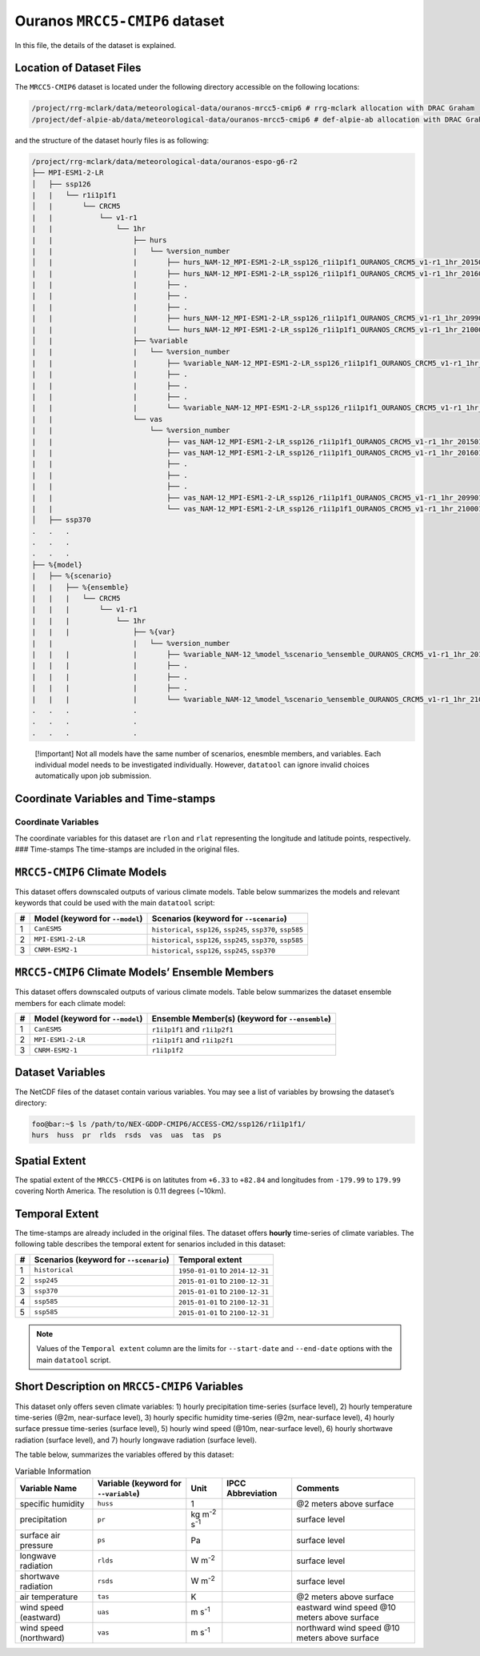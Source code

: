 Ouranos ``MRCC5-CMIP6`` dataset
===============================

In this file, the details of the dataset is explained.

Location of Dataset Files
-------------------------

The ``MRCC5-CMIP6`` dataset is located under the following directory
accessible on the following locations:

.. code:: console

   /project/rrg-mclark/data/meteorological-data/ouranos-mrcc5-cmip6 # rrg-mclark allocation with DRAC Graham
   /project/def-alpie-ab/data/meteorological-data/ouranos-mrcc5-cmip6 # def-alpie-ab allocation with DRAC Graham

and the structure of the dataset hourly files is as following:

.. code:: console

   /project/rrg-mclark/data/meteorological-data/ouranos-espo-g6-r2
   ├── MPI-ESM1-2-LR
   │   ├── ssp126
   |   |   └── r1i1p1f1
   │   |       └── CRCM5
   |   |           └── v1-r1
   |   |               └── 1hr
   |   |                   ├── hurs 
   |   |                   |   └── %version_number
   │   |                   |       ├── hurs_NAM-12_MPI-ESM1-2-LR_ssp126_r1i1p1f1_OURANOS_CRCM5_v1-r1_1hr_201501010030-201512312330.nc
   |   |                   |       ├── hurs_NAM-12_MPI-ESM1-2-LR_ssp126_r1i1p1f1_OURANOS_CRCM5_v1-r1_1hr_201601010030-201612312330.nc
   |   |                   |       ├── .
   |   |                   |       ├── .
   |   |                   |       ├── .
   |   |                   |       ├── hurs_NAM-12_MPI-ESM1-2-LR_ssp126_r1i1p1f1_OURANOS_CRCM5_v1-r1_1hr_209901010030-209912312330.nc
   |   |                   |       └── hurs_NAM-12_MPI-ESM1-2-LR_ssp126_r1i1p1f1_OURANOS_CRCM5_v1-r1_1hr_210001010030-210012312330.nc
   │   |                   ├── %variable
   |   |                   |   └── %version_number
   |   |                   |       ├── %variable_NAM-12_MPI-ESM1-2-LR_ssp126_r1i1p1f1_OURANOS_CRCM5_v1-r1_1hr_201501010030-201512312330.nc
   |   |                   |       ├── . 
   |   |                   |       ├── . 
   |   |                   |       ├── . 
   |   |                   |       └── %variable_NAM-12_MPI-ESM1-2-LR_ssp126_r1i1p1f1_OURANOS_CRCM5_v1-r1_1hr_210001010030-210012312330.nc
   |   |                   └── vas
   |   |                       └── %version_number
   |   |                           ├── vas_NAM-12_MPI-ESM1-2-LR_ssp126_r1i1p1f1_OURANOS_CRCM5_v1-r1_1hr_201501010000-201512312300.nc
   |   |                           ├── vas_NAM-12_MPI-ESM1-2-LR_ssp126_r1i1p1f1_OURANOS_CRCM5_v1-r1_1hr_201601010000-201612312300.nc
   |   |                           ├── .
   |   |                           ├── .
   |   |                           ├── .
   |   |                           ├── vas_NAM-12_MPI-ESM1-2-LR_ssp126_r1i1p1f1_OURANOS_CRCM5_v1-r1_1hr_209901010000-209912312300.nc
   |   |                           └── vas_NAM-12_MPI-ESM1-2-LR_ssp126_r1i1p1f1_OURANOS_CRCM5_v1-r1_1hr_210001010000-210012312300.nc
   │   ├── ssp370
   .   .   .
   .   .   .
   .   .   .
   ├── %{model}
   |   ├── %{scenario}
   |   |   ├── %{ensemble}
   |   |   |   └── CRCM5
   |   |   |       └── v1-r1
   |   |   |           └── 1hr
   |   |   |               ├── %{var}
   |   |                   |   └── %version_number
   |   |   |               |       ├── %variable_NAM-12_%model_%scenario_%ensemble_OURANOS_CRCM5_v1-r1_1hr_201501010030-201512312330.nc
   |   |   |               |       ├── .
   |   |   |               |       ├── .
   |   |   |               |       ├── .
   |   |   |               |       └── %variable_NAM-12_%model_%scenario_%ensemble_OURANOS_CRCM5_v1-r1_1hr_210001010030-210012312330.nc
   .   .   .               .
   .   .   .               .
   .   .   .               .

..

   [!important] Not all models have the same number of scenarios,
   enesmble members, and variables. Each individual model needs to be
   investigated individually. However, ``datatool`` can ignore invalid
   choices automatically upon job submission.

Coordinate Variables and Time-stamps
------------------------------------

Coordinate Variables
~~~~~~~~~~~~~~~~~~~~

The coordinate variables for this dataset are ``rlon`` and ``rlat``
representing the longitude and latitude points, respectively. ###
Time-stamps The time-stamps are included in the original files.

``MRCC5-CMIP6`` Climate Models
------------------------------

This dataset offers downscaled outputs of various climate models. Table
below summarizes the models and relevant keywords that could be used
with the main ``datatool`` script:

+---+------------------------+------------------------------------------+
| # | Model (keyword for     | Scenarios (keyword for ``--scenario``)   |
|   | ``--model``)           |                                          |
+===+========================+==========================================+
| 1 | ``CanESM5``            | ``historical``, ``ssp126``, ``ssp245``,  |
|   |                        | ``ssp370``, ``ssp585``                   |
+---+------------------------+------------------------------------------+
| 2 | ``MPI-ESM1-2-LR``      | ``historical``, ``ssp126``, ``ssp245``,  |
|   |                        | ``ssp370``, ``ssp585``                   |
+---+------------------------+------------------------------------------+
| 3 | ``CNRM-ESM2-1``        | ``historical``, ``ssp126``, ``ssp245``,  |
|   |                        | ``ssp370``                               |
+---+------------------------+------------------------------------------+

``MRCC5-CMIP6`` Climate Models’ Ensemble Members
------------------------------------------------

This dataset offers downscaled outputs of various climate models. Table
below summarizes the dataset ensemble members for each climate model:

+---+------------------------+------------------------------------------+
| # | Model (keyword for     | Ensemble Member(s) (keyword for          |
|   | ``--model``)           | ``--ensemble``)                          |
+===+========================+==========================================+
| 1 | ``CanESM5``            | ``r1i1p1f1`` and ``r1i1p2f1``            |
+---+------------------------+------------------------------------------+
| 2 | ``MPI-ESM1-2-LR``      | ``r1i1p1f1`` and ``r1i1p2f1``            |
+---+------------------------+------------------------------------------+
| 3 | ``CNRM-ESM2-1``        | ``r1i1p1f2``                             |
+---+------------------------+------------------------------------------+

Dataset Variables
-----------------

The NetCDF files of the dataset contain various variables. You may see a
list of variables by browsing the dataset’s directory:

.. code:: console

   foo@bar:~$ ls /path/to/NEX-GDDP-CMIP6/ACCESS-CM2/ssp126/r1i1p1f1/
   hurs  huss  pr  rlds  rsds  vas  uas  tas  ps

Spatial Extent
--------------

The spatial extent of the ``MRCC5-CMIP6`` is on latitutes from ``+6.33``
to ``+82.84`` and longitudes from ``-179.99`` to ``179.99`` covering
North America. The resolution is 0.11 degrees (~10km).

Temporal Extent
---------------

The time-stamps are already included in the original files. The dataset
offers **hourly** time-series of climate variables. The following table
describes the temporal extent for senarios included in this dataset:

.. list-table::
   :header-rows: 1

   * - #
     - Scenarios (keyword for ``--scenario``)
     - Temporal extent
   * - 1
     - ``historical``
     - ``1950-01-01`` to ``2014-12-31``
   * - 2
     - ``ssp245``
     - ``2015-01-01`` to ``2100-12-31``
   * - 3
     - ``ssp370``
     - ``2015-01-01`` to ``2100-12-31``
   * - 4
     - ``ssp585``
     - ``2015-01-01`` to ``2100-12-31``
   * - 5
     - ``ssp585``
     - ``2015-01-01`` to ``2100-12-31``


.. note::
  Values of the ``Temporal extent`` column are the limits for
  ``--start-date`` and ``--end-date`` options with the main
  ``datatool`` script.

Short Description on ``MRCC5-CMIP6`` Variables
----------------------------------------------

This dataset only offers seven climate variables: 1) hourly
precipitation time-series (surface level), 2) hourly temperature
time-series (@2m, near-surface level), 3) hourly specific humidity
time-series (@2m, near-surface level), 4) hourly surface pressue
time-series (surface level), 5) hourly wind speed (@10m, near-surface
level), 6) hourly shortwave radiation (surface level), and 7) hourly
longwave radiation (surface level).

The table below, summarizes the variables offered by this dataset:

.. list-table:: Variable Information
   :header-rows: 1

   * - Variable Name
     - Variable (keyword for ``--variable``)
     - Unit
     - IPCC Abbreviation
     - Comments
   * - specific humidity
     - ``huss``
     - 1
     -
     - @2 meters above surface
   * - precipitation
     - ``pr``
     - kg m\ :sup:`-2` s\ :sup:`-1`
     -
     - surface level
   * - surface air pressure
     - ``ps``
     - Pa
     -
     - surface level
   * - longwave radiation
     - ``rlds``
     - W m\ :sup:`-2`
     -
     - surface level
   * - shortwave radiation
     - ``rsds``
     - W m\ :sup:`-2`
     -
     - surface level
   * - air temperature
     - ``tas``
     - K
     -
     - @2 meters above surface
   * - wind speed (eastward)
     - ``uas``
     - m s\ :sup:`-1`
     -
     - eastward wind speed @10 meters above surface
   * - wind speed (northward)
     - ``vas``
     - m s\ :sup:`-1`
     -
     - northward wind speed @10 meters above surface
